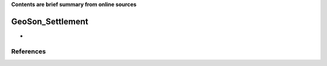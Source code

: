 **Contents are brief summary from online sources**

GeoSon_Settlement
==================
- 
    


References
-----------
